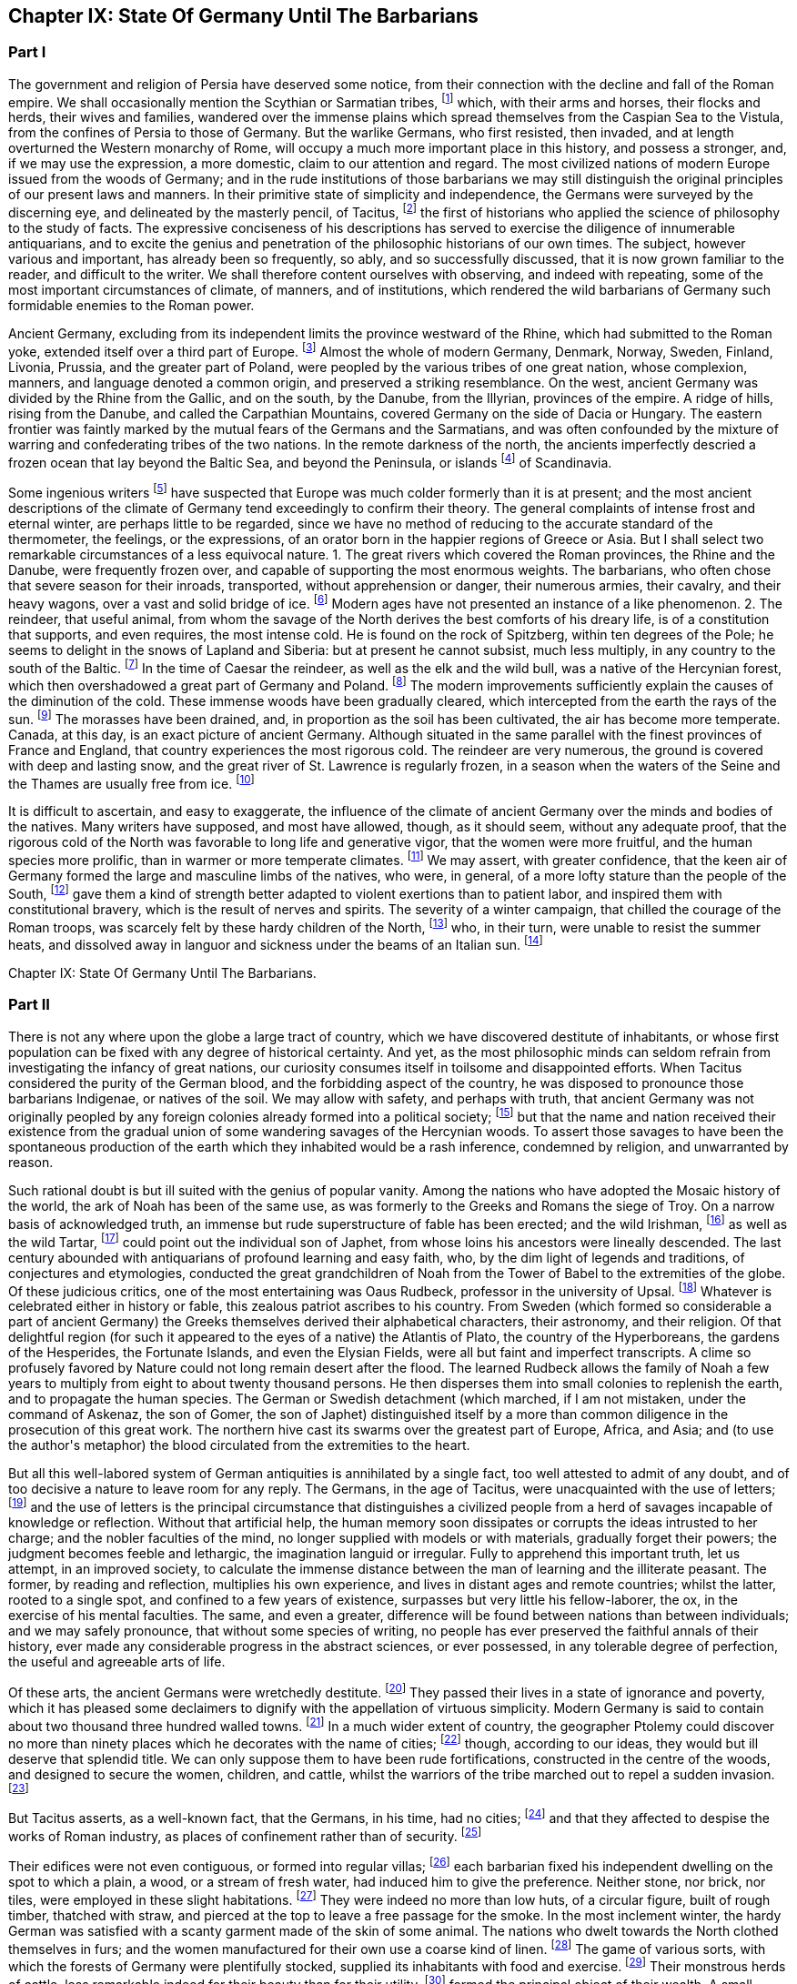 == Chapter IX: State Of Germany Until The Barbarians


=== Part I


The government and religion of Persia have deserved some notice, from
their connection with the decline and fall of the Roman empire. We shall
occasionally mention the Scythian or Sarmatian tribes, footnote:[The modern philosophers of Sweden seem agreed that the
waters of the Baltic gradually sink in a regular proportion, which they
have ventured to estimate at half an inch every year. Twenty centuries
ago the flat country of Scandinavia must have been covered by the
sea; while the high lands rose above the waters, as so many islands of
various forms and dimensions. Such, indeed, is the notion given us by
Mela, Pliny, and Tacitus, of the vast countries round the Baltic. See
in the Bibliotheque Raisonnee, tom. xl. and xlv. a large abstract of
Dalin{apos}s History of Sweden, composed in the Swedish language. * Note:
Modern geologists have rejected this theory of the depression of the
Baltic, as inconsistent with recent observation. The considerable
changes which have taken place on its shores, Mr. Lyell, from actual
observation now decidedly attributes to the regular and uniform
elevation of the land.{emdash}Lyell{apos}s Geology, b. ii. c. 17{emdash}M.]
which, with
their arms and horses, their flocks and herds, their wives and families,
wandered over the immense plains which spread themselves from the
Caspian Sea to the Vistula, from the confines of Persia to those of
Germany. But the warlike Germans, who first resisted, then invaded, and
at length overturned the Western monarchy of Rome, will occupy a much
more important place in this history, and possess a stronger, and, if
we may use the expression, a more domestic, claim to our attention and
regard. The most civilized nations of modern Europe issued from the
woods of Germany; and in the rude institutions of those barbarians we
may still distinguish the original principles of our present laws and
manners. In their primitive state of simplicity and independence, the
Germans were surveyed by the discerning eye, and delineated by the
masterly pencil, of Tacitus, footnote:[The Germania of Tacitus has been a fruitful source of
hypothesis to the ingenuity of modern writers, who have endeavored to
account for the form of the work and the views of the author. According
to Luden, (Geschichte des T. V. i. 432, and note,) it contains the
unfinished and disarranged for a larger work. An anonymous writer,
supposed by Luden to be M. Becker, conceives that it was intended as an
episode in his larger history. According to M. Guizot, {ldquo}Tacite a peint
les Germains comme Montaigne et Rousseau les sauvages, dans un acces
d{apos}humeur contre sa patrie: son livre est une satire des moeurs Romaines,
l{apos}eloquente boutade d{apos}un patriote philosophe qui veut voir la vertu la,
ou il ne rencontre pas la mollesse honteuse et la depravation savante
d{apos}une vielle societe.{rdquo} Hist. de la Civilisation Moderne, i. 258.{emdash}M.]
the first of historians who applied the
science of philosophy to the study of facts. The expressive conciseness
of his descriptions has served to exercise the diligence of innumerable
antiquarians, and to excite the genius and penetration of the
philosophic historians of our own times. The subject, however various
and important, has already been so frequently, so ably, and so
successfully discussed, that it is now grown familiar to the reader,
and difficult to the writer. We shall therefore content ourselves
with observing, and indeed with repeating, some of the most important
circumstances of climate, of manners, and of institutions, which
rendered the wild barbarians of Germany such formidable enemies to the
Roman power.





Ancient Germany, excluding from its independent limits the province
westward of the Rhine, which had submitted to the Roman yoke, extended
itself over a third part of Europe. footnote:[Germany was not of such vast extent. It is from Caesar, and
more particularly from Ptolemy, (says Gatterer,) that we can know what
was the state of ancient Germany before the wars with the Romans had
changed the positions of the tribes. Germany, as changed by these wars,
has been described by Strabo, Pliny, and Tacitus. Germany, properly so
called, was bounded on the west by the Rhine, on the east by the
Vistula, on the north by the southern point of Norway, by Sweden, and
Esthonia. On the south, the Maine and the mountains to the north of
Bohemia formed the limits. Before the time of Caesar, the country
between the Maine and the Danube was partly occupied by the Helvetians
and other Gauls, partly by the Hercynian forest but, from the time of
Caesar to the great migration, these boundaries were advanced as far as
the Danube, or, what is the same thing, to the Suabian Alps, although
the Hercynian forest still occupied, from north to south, a space of
nine days{rsquo} journey on both banks of the Danube. {ldquo}Gatterer, Versuch einer
all-gemeinen Welt-Geschichte,{rdquo} p. 424, edit. de 1792. This vast country
was far from being inhabited by a single nation divided into different
tribes of the same origin. We may reckon three principal races, very
distinct in their language, their origin, and their customs. 1. To the
east, the Slaves or Vandals. 2. To the west, the Cimmerians or Cimbri.
3. Between the Slaves and Cimbrians, the Germans, properly so called,
the Suevi of Tacitus. The South was inhabited, before Julius Caesar, by
nations of Gaulish origin, afterwards by the Suevi.{emdash}G. On the position
of these nations, the German antiquaries differ. I. The Slaves, or
Sclavonians, or Wendish tribes, according to Schlozer, were originally
settled in parts of Germany unknown to the Romans, Mecklenburgh,
Pomerania, Brandenburgh, Upper Saxony; and Lusatia. According to
Gatterer, they remained to the east of the Theiss, the Niemen, and the
Vistula, till the third century. The Slaves, according to Procopius and
Jornandes, formed three great divisions. 1. The Venedi or Vandals, who
took the latter name, (the Wenden,) having expelled the Vandals,
properly so called, (a Suevian race, the conquerors of Africa,) from the
country between the Memel and the Vistula. 2. The Antes, who inhabited
between the Dneister and the Dnieper. 3. The Sclavonians, properly so
called, in the north of Dacia. During the great migration, these races
advanced into Germany as far as the Saal and the Elbe. The Sclavonian
language is the stem from which have issued the Russian, the Polish, the
Bohemian, and the dialects of Lusatia, of some parts of the duchy of
Luneburgh, of Carniola, Carinthia, and Styria, &c.; those of Croatia,
Bosnia, and Bulgaria. Schlozer, Nordische Geschichte, p. 323, 335. II.
The Cimbric race. Adelung calls by this name all who were not Suevi.
This race had passed the Rhine, before the time of Caesar, occupied
Belgium, and are the Belgae of Caesar and Pliny. The Cimbrians also
occupied the Isle of Jutland. The Cymri of Wales and of Britain are of
this race. Many tribes on the right bank of the Rhine, the Guthini in
Jutland, the Usipeti in Westphalia, the Sigambri in the duchy of Berg,
were German Cimbrians. III. The Suevi, known in very early times by the
Romans, for they are mentioned by L. Corn. Sisenna, who lived 123 years
before Christ, (Nonius v. Lancea.) This race, the real Germans, extended
to the Vistula, and from the Baltic to the Hercynian forest. The name of
Suevi was sometimes confined to a single tribe, as by Caesar to the
Catti. The name of the Suevi has been preserved in Suabia. These three
were the principal races which inhabited Germany; they moved from east
to west, and are the parent stem of the modern natives. But northern
Europe, according to Schlozer, was not peopled by them alone; other
races, of different origin, and speaking different languages, have
inhabited and left descendants in these countries. The German tribes
called themselves, from very remote times, by the generic name of
Teutons, (Teuten, Deutschen,) which Tacitus derives from that of one of
their gods, Tuisco. It appears more probable that it means merely men,
people. Many savage nations have given themselves no other name. Thus
the Laplanders call themselves Almag, people; the Samoiedes Nilletz,
Nissetsch, men, &c. As to the name of Germans, (Germani,) Caesar found
it in use in Gaul, and adopted it as a word already known to the Romans.
Many of the learned (from a passage of Tacitus, de Mor Germ. c. 2) have
supposed that it was only applied to the Teutons after Caesar{apos}s time;
but Adelung has triumphantly refuted this opinion. The name of Germans
is found in the Fasti Capitolini. See Gruter, Iscrip. 2899, in which the
consul Marcellus, in the year of Rome 531, is said to have defeated the
Gauls, the Insubrians, and the Germans, commanded by Virdomar. See
Adelung, Aelt. Geschichte der Deutsch, p. 102.{emdash}Compressed from G.]
Almost the whole of modern
Germany, Denmark, Norway, Sweden, Finland, Livonia, Prussia, and the
greater part of Poland, were peopled by the various tribes of one great
nation, whose complexion, manners, and language denoted a common origin,
and preserved a striking resemblance. On the west, ancient Germany was
divided by the Rhine from the Gallic, and on the south, by the Danube,
from the Illyrian, provinces of the empire. A ridge of hills, rising
from the Danube, and called the Carpathian Mountains, covered Germany on
the side of Dacia or Hungary. The eastern frontier was faintly marked
by the mutual fears of the Germans and the Sarmatians, and was often
confounded by the mixture of warring and confederating tribes of the two
nations. In the remote darkness of the north, the ancients imperfectly
descried a frozen ocean that lay beyond the Baltic Sea, and beyond the
Peninsula, or islands footnote:[The modern philosophers of Sweden seem agreed that the
waters of the Baltic gradually sink in a regular proportion, which they
have ventured to estimate at half an inch every year. Twenty centuries
ago the flat country of Scandinavia must have been covered by the
sea; while the high lands rose above the waters, as so many islands of
various forms and dimensions. Such, indeed, is the notion given us by
Mela, Pliny, and Tacitus, of the vast countries round the Baltic. See
in the Bibliotheque Raisonnee, tom. xl. and xlv. a large abstract of
Dalin{apos}s History of Sweden, composed in the Swedish language. * Note:
Modern geologists have rejected this theory of the depression of the
Baltic, as inconsistent with recent observation. The considerable
changes which have taken place on its shores, Mr. Lyell, from actual
observation now decidedly attributes to the regular and uniform
elevation of the land.{emdash}Lyell{apos}s Geology, b. ii. c. 17{emdash}M.]
of Scandinavia.





Some ingenious writers footnote:[In particular, Mr. Hume, the Abbe du Bos, and M.
Pelloutier. Hist. des Celtes, tom. i.]
have suspected that Europe was much colder
formerly than it is at present; and the most ancient descriptions of the
climate of Germany tend exceedingly to confirm their theory. The general
complaints of intense frost and eternal winter, are perhaps little to be
regarded, since we have no method of reducing to the accurate standard
of the thermometer, the feelings, or the expressions, of an orator
born in the happier regions of Greece or Asia. But I shall select two
remarkable circumstances of a less equivocal nature. 1. The great
rivers which covered the Roman provinces, the Rhine and the Danube,
were frequently frozen over, and capable of supporting the most enormous
weights. The barbarians, who often chose that severe season for their
inroads, transported, without apprehension or danger, their numerous
armies, their cavalry, and their heavy wagons, over a vast and solid
bridge of ice. footnote:[Diodorus Siculus, l. v. p. 340, edit. Wessel. Herodian, l.
vi. p. 221. Jornandes, c. 55. On the banks of the Danube, the wine, when
brought to table, was frequently frozen into great lumps, frusta vini.
Ovid. Epist. ex Ponto, l. iv. 7, 9, 10. Virgil. Georgic. l. iii.
355. The fact is confirmed by a soldier and a philosopher, who had
experienced the intense cold of Thrace. See Xenophon, Anabasis, l. vii.
p. 560, edit. Hutchinson. Note: The Danube is constantly frozen over. At
Pesth the bridge is usually taken up, and the traffic and communication
between the two banks carried on over the ice. The Rhine is likewise in
many parts passable at least two years out of five. Winter campaigns are
so unusual, in modern warfare, that I recollect but one instance of an
army crossing either river on the ice. In the thirty years{rsquo} war,
(1635,) Jan van Werth, an Imperialist partisan, crossed the Rhine from
Heidelberg on the ice with 5000 men, and surprised Spiers. Pichegru{apos}s
memorable campaign, (1794{endash}5,) when the freezing of the Meuse and Waal
opened Holland to his conquests, and his cavalry and artillery attacked
the ships frozen in, on the Zuyder Zee, was in a winter of unprecedented
severity.{emdash}M. 1845.]
Modern ages have not presented an instance of a like
phenomenon. 2. The reindeer, that useful animal, from whom the savage
of the North derives the best comforts of his dreary life, is of a
constitution that supports, and even requires, the most intense cold.
He is found on the rock of Spitzberg, within ten degrees of the Pole; he
seems to delight in the snows of Lapland and Siberia: but at present he
cannot subsist, much less multiply, in any country to the south of the
Baltic. footnote:[Buffon, Histoire Naturelle, tom. xii. p. 79, 116.]
In the time of Caesar the reindeer, as well as the elk
and the wild bull, was a native of the Hercynian forest, which
then overshadowed a great part of Germany and Poland. footnote:[Caesar de Bell. Gallic. vi. 23, &c. The most inquisitive of
the Germans were ignorant of its utmost limits, although some of them
had travelled in it more than sixty days{rsquo} journey. * Note: The passage
of Caesar, {ldquo}parvis renonum tegumentis utuntur,{rdquo} is obscure, observes
Luden, (Geschichte des Teutschen Volkes,) and insufficient to prove the
reindeer to have existed in Germany. It is supported however, by a
fragment of Sallust. Germani intectum rhenonibus corpus tegunt.{emdash}M. It
has been suggested to me that Caesar (as old Gesner supposed) meant the
reindeer in the following description. Est bos cervi figura cujus a
media fronte inter aures unum cornu existit, excelsius magisque directum
(divaricatum, qu?) his quae nobis nota sunt cornibus. At ejus summo,
sicut palmae, rami quam late diffunduntur. Bell. vi.{emdash}M. 1845.]
The modern
improvements sufficiently explain the causes of the diminution of the
cold. These immense woods have been gradually cleared, which intercepted
from the earth the rays of the sun. footnote:[Cluverius (Germania Antiqua, l. iii. c. 47) investigates
the small and scattered remains of the Hercynian wood.]
The morasses have been drained,
and, in proportion as the soil has been cultivated, the air has become
more temperate. Canada, at this day, is an exact picture of ancient
Germany. Although situated in the same parallel with the finest
provinces of France and England, that country experiences the most
rigorous cold. The reindeer are very numerous, the ground is covered
with deep and lasting snow, and the great river of St. Lawrence is
regularly frozen, in a season when the waters of the Seine and the
Thames are usually free from ice. footnote:[Charlevoix, Histoire du Canada.]














It is difficult to ascertain, and easy to exaggerate, the influence of
the climate of ancient Germany over the minds and bodies of the natives.
Many writers have supposed, and most have allowed, though, as it should
seem, without any adequate proof, that the rigorous cold of the North
was favorable to long life and generative vigor, that the women were
more fruitful, and the human species more prolific, than in warmer or
more temperate climates. footnote:[Olaus Rudbeck asserts that the Swedish women often bear
ten or twelve children, and not uncommonly twenty or thirty; but the
authority of Rudbeck is much to be suspected.]
We may assert, with greater confidence,
that the keen air of Germany formed the large and masculine limbs of the
natives, who were, in general, of a more lofty stature than the people
of the South, footnote:[In hos artus, in haec corpora, quae miramur, excrescunt.
Taeit Germania, 3, 20. Cluver. l. i. c. 14.]
gave them a kind of strength better adapted to violent
exertions than to patient labor, and inspired them with constitutional
bravery, which is the result of nerves and spirits. The severity of
a winter campaign, that chilled the courage of the Roman troops, was
scarcely felt by these hardy children of the North, footnote:[Plutarch. in Mario. The Cimbri, by way of amusement, often
did down mountains of snow on their broad shields.]
who, in their
turn, were unable to resist the summer heats, and dissolved away in
languor and sickness under the beams of an Italian sun. footnote:[The Romans made war in all climates, and by their
excellent discipline were in a great measure preserved in health and
vigor. It may be remarked, that man is the only animal which can live
and multiply in every country from the equator to the poles. The hog
seems to approach the nearest to our species in that privilege.]













Chapter IX: State Of Germany Until The Barbarians.


=== Part II

There is not any where upon the globe a large tract of country, which we
have discovered destitute of inhabitants, or whose first population can
be fixed with any degree of historical certainty. And yet, as the most
philosophic minds can seldom refrain from investigating the infancy
of great nations, our curiosity consumes itself in toilsome and
disappointed efforts. When Tacitus considered the purity of the German
blood, and the forbidding aspect of the country, he was disposed to
pronounce those barbarians Indigenae, or natives of the soil. We may
allow with safety, and perhaps with truth, that ancient Germany was
not originally peopled by any foreign colonies already formed into
a political society; footnote:[Facit. Germ. c. 3. The emigration of the Gauls followed
the course of the Danube, and discharged itself on Greece and Asia.
Tacitus could discover only one inconsiderable tribe that retained any
traces of a Gallic origin. * Note: The Gothini, who must not be
confounded with the Gothi, a Suevian tribe. In the time of Caesar many
other tribes of Gaulish origin dwelt along the course of the Danube, who
could not long resist the attacks of the Suevi. The Helvetians, who
dwelt on the borders of the Black Forest, between the Maine and the
Danube, had been expelled long before the time of Caesar. He mentions
also the Volci Tectosagi, who came from Languedoc and settled round the
Black Forest. The Boii, who had penetrated into that forest, and also
have left traces of their name in Bohemia, were subdued in the first
century by the Marcomanni. The Boii settled in Noricum, were mingled
afterwards with the Lombards, and received the name of Boio Arii
(Bavaria) or Boiovarii: var, in some German dialects, appearing to mean
remains, descendants. Compare Malte B-m, Geography, vol. i. p. 410, edit
1832{emdash}M.]
but that the name and nation received their
existence from the gradual union of some wandering savages of the
Hercynian woods. To assert those savages to have been the spontaneous
production of the earth which they inhabited would be a rash inference,
condemned by religion, and unwarranted by reason.



Such rational doubt is but ill suited with the genius of popular vanity.
Among the nations who have adopted the Mosaic history of the world, the
ark of Noah has been of the same use, as was formerly to the Greeks and
Romans the siege of Troy. On a narrow basis of acknowledged truth, an
immense but rude superstructure of fable has been erected; and the
wild Irishman, footnote:[According to Dr. Keating, (History of Ireland, p. 13, 14,)
the giant Portholanus, who was the son of Seara, the son of Esra, the
son of Sru, the son of Framant, the son of Fathaclan, the son of Magog,
the son of Japhet, the son of Noah, landed on the coast of Munster the
14th day of May, in the year of the world one thousand nine hundred and
seventy-eight. Though he succeeded in his great enterprise, the loose
behavior of his wife rendered his domestic life very unhappy, and
provoked him to such a degree, that he killed{emdash}her favorite greyhound.
This, as the learned historian very properly observes, was the first
instance of female falsehood and infidelity ever known in Ireland.]
as well as the wild Tartar, footnote:[Genealogical History of the Tartars, by Abulghazi Bahadur
Khan.]
could point out the
individual son of Japhet, from whose loins his ancestors were lineally
descended. The last century abounded with antiquarians of profound
learning and easy faith, who, by the dim light of legends and
traditions, of conjectures and etymologies, conducted the great
grandchildren of Noah from the Tower of Babel to the extremities of the
globe. Of these judicious critics, one of the most entertaining was
Oaus Rudbeck, professor in the university of Upsal. footnote:[His work, entitled Atlantica, is uncommonly scarce.
Bayle has given two most curious extracts from it. Republique des
Lettres Janvier et Fevrier, 1685.]
Whatever is
celebrated either in history or fable, this zealous patriot ascribes to
his country. From Sweden (which formed so considerable a part of ancient
Germany) the Greeks themselves derived their alphabetical characters,
their astronomy, and their religion. Of that delightful region (for such
it appeared to the eyes of a native) the Atlantis of Plato, the country
of the Hyperboreans, the gardens of the Hesperides, the Fortunate
Islands, and even the Elysian Fields, were all but faint and imperfect
transcripts. A clime so profusely favored by Nature could not long
remain desert after the flood. The learned Rudbeck allows the family
of Noah a few years to multiply from eight to about twenty thousand
persons. He then disperses them into small colonies to replenish
the earth, and to propagate the human species. The German or Swedish
detachment (which marched, if I am not mistaken, under the command of
Askenaz, the son of Gomer, the son of Japhet) distinguished itself by
a more than common diligence in the prosecution of this great work. The
northern hive cast its swarms over the greatest part of Europe, Africa,
and Asia; and (to use the author{apos}s metaphor) the blood circulated from
the extremities to the heart.







But all this well-labored system of German antiquities is annihilated
by a single fact, too well attested to admit of any doubt, and of too
decisive a nature to leave room for any reply. The Germans, in the age
of Tacitus, were unacquainted with the use of letters; footnote:[Tacit. Germ. ii. 19. Literarum secreta viri pariter ac
foeminae ignorant. We may rest contented with this decisive authority,
without entering into the obscure disputes concerning the antiquity of
the Runic characters. The learned Celsius, a Swede, a scholar, and a
philosopher, was of opinion, that they were nothing more than the Roman
letters, with the curves changed into straight lines for the ease of
engraving. See Pelloutier, Histoire des Celtes, l. ii. c. 11.
Dictionnaire Diplomatique, tom. i. p. 223. We may add, that the oldest
Runic inscriptions are supposed to be of the third century, and the most
ancient writer who mentions the Runic characters is Venan tius
Frotunatus, (Carm. vii. 18,) who lived towards the end of the sixth
century. Barbara fraxineis pingatur Runa tabellis. * Note: The obscure
subject of the Runic characters has exercised the industry and ingenuity
of the modern scholars of the north. There are three distinct theories;
one, maintained by Schlozer, (Nordische Geschichte, p. 481, &c.,) who
considers their sixteen letters to be a corruption of the Roman
alphabet, post-Christian in their date, and Schlozer would attribute
their introduction into the north to the Alemanni. The second, that of
Frederick Schlegel, (Vorlesungen uber alte und neue Literatur,) supposes
that these characters were left on the coasts of the Mediterranean and
Northern Seas by the Phoenicians, preserved by the priestly castes, and
employed for purposes of magic. Their common origin from the Phoenician
would account for heir similarity to the Roman letters. The last, to
which we incline, claims much higher and more venerable antiquity for
the Runic, and supposes them to have been the original characters of the
Indo-Teutonic tribes, brought from the East, and preserved among the
different races of that stock. See Ueber Deutsche Runen von W. C. Grimm,
1821. A Memoir by Dr. Legis. Fundgruben des alten Nordens. Foreign
Quarterly Review vol. ix. p. 438.{emdash}M.]
and the use
of letters is the principal circumstance that distinguishes a civilized
people from a herd of savages incapable of knowledge or reflection.
Without that artificial help, the human memory soon dissipates or
corrupts the ideas intrusted to her charge; and the nobler faculties of
the mind, no longer supplied with models or with materials, gradually
forget their powers; the judgment becomes feeble and lethargic, the
imagination languid or irregular. Fully to apprehend this important
truth, let us attempt, in an improved society, to calculate the immense
distance between the man of learning and the illiterate peasant. The
former, by reading and reflection, multiplies his own experience, and
lives in distant ages and remote countries; whilst the latter, rooted to
a single spot, and confined to a few years of existence, surpasses but
very little his fellow-laborer, the ox, in the exercise of his mental
faculties. The same, and even a greater, difference will be found
between nations than between individuals; and we may safely pronounce,
that without some species of writing, no people has ever preserved the
faithful annals of their history, ever made any considerable progress
in the abstract sciences, or ever possessed, in any tolerable degree of
perfection, the useful and agreeable arts of life.



Of these arts, the ancient Germans were wretchedly destitute. footnote:[Luden (the author of the Geschichte des Teutschen Volkes)
has surpassed most writers in his patriotic enthusiasm for the virtues
and noble manners of his ancestors. Even the cold of the climate, and
the want of vines and fruit trees, as well as the barbarism of the
inhabitants, are calumnies of the luxurious Italians. M. Guizot, on the
other side, (in his Histoire de la Civilisation, vol. i. p. 272, &c.,)
has drawn a curious parallel between the Germans of Tacitus and the
North American Indians.{emdash}M.]
They
passed their lives in a state of ignorance and poverty, which it has
pleased some declaimers to dignify with the appellation of virtuous
simplicity. Modern Germany is said to contain about two thousand three
hundred walled towns. footnote:[Recherches Philosophiques sur
les Americains, tom. iii. p. 228. The author of that very curious work
is, if I am not misinformed, a German by birth. (De Pauw.)]
In a much wider extent of country, the
geographer Ptolemy could discover no more than ninety places which he
decorates with the name of cities; footnote:[The Alexandrian Geographer is often criticized by the
accurate Cluverius.]
though, according to our ideas,
they would but ill deserve that splendid title. We can only suppose them
to have been rude fortifications, constructed in the centre of the
woods, and designed to secure the women, children, and cattle, whilst
the warriors of the tribe marched out to repel a sudden invasion. footnote:[See Caesar, and the learned Mr. Whitaker in his History of
Manchester, vol. i.]

But Tacitus asserts, as a well-known fact, that the Germans, in his
time, had no cities; footnote:[Tacit. Germ. 15.]
and that they affected to despise the works of
Roman industry, as places of confinement rather than of security. footnote:[When the Germans commanded the Ubii of Cologne to cast
off the Roman yoke, and with their new freedom to resume their ancient
manners, they insisted on the immediate demolition of the walls of
the colony. {ldquo}Postulamus a vobis, muros coloniae, munimenta servitii,
detrahatis; etiam fera animalia, si clausa teneas, virtutis
obliviscuntur.{rdquo} Tacit. Hist. iv. 64.]

Their edifices were not even contiguous, or formed into regular villas;
footnote:[The straggling villages of Silesia are several miles in
length. See Cluver. l. i. c. 13.]
each barbarian fixed his independent dwelling on the spot to which
a plain, a wood, or a stream of fresh water, had induced him to give the
preference. Neither stone, nor brick, nor tiles, were employed in these
slight habitations. footnote:[One hundred and forty years after Tacitus, a few more
regular structures were erected near the Rhine and Danube. Herodian, l.
vii. p. 234.]
They were indeed no more than low huts, of a
circular figure, built of rough timber, thatched with straw, and pierced
at the top to leave a free passage for the smoke. In the most inclement
winter, the hardy German was satisfied with a scanty garment made of the
skin of some animal. The nations who dwelt towards the North clothed
themselves in furs; and the women manufactured for their own use a
coarse kind of linen. footnote:[Tacit. Germ. 17.]
The game of various sorts, with which the
forests of Germany were plentifully stocked, supplied its inhabitants
with food and exercise. footnote:[Tacit. Germ. 5.]
Their monstrous herds of cattle, less
remarkable indeed for their beauty than for their utility, footnote:[Caesar de Bell. Gall. vi. 21.]
formed
the principal object of their wealth. A small quantity of corn was the
only produce exacted from the earth; the use of orchards or artificial
meadows was unknown to the Germans; nor can we expect any improvements
in agriculture from a people, whose prosperity every year experienced a
general change by a new division of the arable lands, and who, in that
strange operation, avoided disputes, by suffering a great part of their
territory to lie waste and without tillage. footnote:[Tacit. Germ. 26. Caesar, vi. 22.]


























Gold, silver, and iron, were extremely scarce in Germany. Its barbarous
inhabitants wanted both skill and patience to investigate those rich
veins of silver, which have so liberally rewarded the attention of the
princes of Brunswick and Saxony. Sweden, which now supplies Europe with
iron, was equally ignorant of its own riches; and the appearance of the
arms of the Germans furnished a sufficient proof how little iron they
were able to bestow on what they must have deemed the noblest use of
that metal. The various transactions of peace and war had introduced
some Roman coins (chiefly silver) among the borderers of the Rhine and
Danube; but the more distant tribes were absolutely unacquainted with
the use of money, carried on their confined traffic by the exchange of
commodities, and prized their rude earthen vessels as of equal value
with the silver vases, the presents of Rome to their princes and
ambassadors. footnote:[Tacit. Germ. 6.]
To a mind capable of reflection, such leading
facts convey more instruction, than a tedious detail of subordinate
circumstances. The value of money has been settled by general consent to
express our wants and our property, as letters were invented to express
our ideas; and both these institutions, by giving a more active energy
to the powers and passions of human nature, have contributed to multiply
the objects they were designed to represent. The use of gold and
silver is in a great measure factitious; but it would be impossible to
enumerate the important and various services which agriculture, and all
the arts, have received from iron, when tempered and fashioned by the
operation of fire, and the dexterous hand of man. Money, in a word, is
the most universal incitement, iron the most powerful instrument, of
human industry; and it is very difficult to conceive by what means a
people, neither actuated by the one, nor seconded by the other, could
emerge from the grossest barbarism. footnote:[It is said that the Mexicans and Peruvians, without the
use of either money or iron, had made a very great progress in the
arts. Those arts, and the monuments they produced, have been strangely
magnified. See Recherches sur les Americains, tom. ii. p. 153, &c]






If we contemplate a savage nation in any part of the globe, a supine
indolence and a carelessness of futurity will be found to constitute
their general character. In a civilized state, every faculty of man
is expanded and exercised; and the great chain of mutual dependence
connects and embraces the several members of society. The most numerous
portion of it is employed in constant and useful labor. The select few,
placed by fortune above that necessity, can, however, fill up their time
by the pursuits of interest or glory, by the improvement of their estate
or of their understanding, by the duties, the pleasures, and even the
follies of social life. The Germans were not possessed of these varied
resources. The care of the house and family, the management of the
land and cattle, were delegated to the old and the infirm, to women and
slaves. The lazy warrior, destitute of every art that might employ his
leisure hours, consumed his days and nights in the animal gratifications
of sleep and food. And yet, by a wonderful diversity of nature,
(according to the remark of a writer who had pierced into its darkest
recesses,) the same barbarians are by turns the most indolent and
the most restless of mankind. They delight in sloth, they detest
tranquility. footnote:[Tacit. Germ. 15.]
The languid soul, oppressed with its own weight,
anxiously required some new and powerful sensation; and war and danger
were the only amusements adequate to its fierce temper. The sound that
summoned the German to arms was grateful to his ear. It roused him from
his uncomfortable lethargy, gave him an active pursuit, and, by strong
exercise of the body, and violent emotions of the mind, restored him to
a more lively sense of his existence. In the dull intervals of peace,
these barbarians were immoderately addicted to deep gaming and excessive
drinking; both of which, by different means, the one by inflaming their
passions, the other by extinguishing their reason, alike relieved them
from the pain of thinking. They gloried in passing whole days and nights
at table; and the blood of friends and relations often stained their
numerous and drunken assemblies. footnote:[Tacit. Germ. 22, 23.]
Their debts of honor (for in that
light they have transmitted to us those of play) they discharged with
the most romantic fidelity. The desperate gamester, who had staked his
person and liberty on a last throw of the dice, patiently submitted to
the decision of fortune, and suffered himself to be bound, chastised,
and sold into remote slavery, by his weaker but more lucky antagonist.
footnote:[Id. 24. The Germans might borrow the arts of play from the
Romans, but the passion is wonderfully inherent in the human species.]








Strong beer, a liquor extracted with very little art from wheat or
barley, and corrupted (as it is strongly expressed by Tacitus) into
a certain semblance of wine, was sufficient for the gross purposes of
German debauchery. But those who had tasted the rich wines of Italy,
and afterwards of Gaul, sighed for that more delicious species of
intoxication. They attempted not, however, (as has since been executed
with so much success,) to naturalize the vine on the banks of the Rhine
and Danube; nor did they endeavor to procure by industry the materials
of an advantageous commerce. To solicit by labor what might be ravished
by arms, was esteemed unworthy of the German spirit. footnote:[Tacit. Germ. 14.]
The intemperate
thirst of strong liquors often urged the barbarians to invade the
provinces on which art or nature had bestowed those much envied
presents. The Tuscan who betrayed his country to the Celtic nations,
attracted them into Italy by the prospect of the rich fruits and
delicious wines, the productions of a happier climate. footnote:[Plutarch. in Camillo. T. Liv. v. 33.]
And in the
same manner the German auxiliaries, invited into France during the civil
wars of the sixteenth century, were allured by the promise of plenteous
quarters in the provinces of Champaigne and Burgundy. footnote:[Dubos. Hist. de la Monarchie Francoise, tom. i. p.
193.]
Drunkenness,
the most illiberal, but not the most dangerous of our vices, was
sometimes capable, in a less civilized state of mankind, of occasioning
a battle, a war, or a revolution.







The climate of ancient Germany has been modified, and the soil
fertilized, by the labor of ten centuries from the time of Charlemagne.
The same extent of ground which at present maintains, in ease and
plenty, a million of husbandmen and artificers, was unable to supply a
hundred thousand lazy warriors with the simple necessaries of life. footnote:[The Helvetian nation, which issued from a country called
Switzerland, contained, of every age and sex, 368,000 persons, (Caesar
de Bell. Gal. i. 29.) At present, the number of people in the Pays
de Vaud (a small district on the banks of the Leman Lake, much more
distinguished for politeness than for industry) amounts to 112,591. See
an excellent tract of M. Muret, in the Memoires de la Societe de Born.]

The Germans abandoned their immense forests to the exercise of hunting,
employed in pasturage the most considerable part of their lands,
bestowed on the small remainder a rude and careless cultivation, and
then accused the scantiness and sterility of a country that refused to
maintain the multitude of its inhabitants. When the return of famine
severely admonished them of the importance of the arts, the national
distress was sometimes alleviated by the emigration of a third, perhaps,
or a fourth part of their youth. footnote:[Paul Diaconus, c. 1, 2, 3. Machiavel, Davila, and the rest
of Paul{apos}s followers, represent these emigrations too much as regular and
concerted measures.]
The possession and the enjoyment
of property are the pledges which bind a civilized people to an improved
country. But the Germans, who carried with them what they most valued,
their arms, their cattle, and their women, cheerfully abandoned the vast
silence of their woods for the unbounded hopes of plunder and conquest.
The innumerable swarms that issued, or seemed to issue, from the great
storehouse of nations, were multiplied by the fears of the vanquished,
and by the credulity of succeeding ages. And from facts thus
exaggerated, an opinion was gradually established, and has been
supported by writers of distinguished reputation, that, in the age of
Caesar and Tacitus, the inhabitants of the North were far more numerous
than they are in our days. footnote:[Sir William Temple and Montesquieu have indulged, on this
subject, the usual liveliness of their fancy.]
A more serious inquiry into the causes of
population seems to have convinced modern philosophers of the falsehood,
and indeed the impossibility, of the supposition. To the names of
Mariana and of Machiavel, footnote:[Machiavel, Hist. di Firenze, l. i. Mariana, Hist. Hispan.
l. v. c. 1]
we can oppose the equal names of Robertson
and Hume. footnote:[Robertson{apos}s Charles V. Hume{apos}s Political Essays. Note: It
is a wise observation of Malthus, that these nations {ldquo}were not populous
in proportion to the land they occupied, but to the food they produced.{rdquo}
They were prolific from their pure morals and constitutions, but their
institutions were not calculated to produce food for those whom they
brought into being.{emdash}M{emdash}1845.]












A warlike nation like the Germans, without either cities, letters, arts,
or money, found some compensation for this savage state in the enjoyment
of liberty. Their poverty secured their freedom, since our desires
and our possessions are the strongest fetters of despotism. {ldquo}Among the
Suiones (says Tacitus) riches are held in honor. They are therefore
subject to an absolute monarch, who, instead of intrusting his people
with the free use of arms, as is practised in the rest of Germany,
commits them to the safe custody, not of a citizen, or even of a
freedman, but of a slave. The neighbors of the Suiones, the Sitones,
are sunk even below servitude; they obey a woman.{rdquo} footnote:[Tacit. German. 44, 45. Freinshemius (who dedicated his
supplement to Livy to Christina of Sweden) thinks proper to be very
angry with the Roman who expressed so very little reverence for Northern
queens. Note: The Suiones and the Sitones are the ancient inhabitants
of Scandinavia, their name may be traced in that of Sweden; they did not
belong to the race of the Suevi, but that of the non-Suevi or Cimbri,
whom the Suevi, in very remote times, drove back part to the west, part
to the north; they were afterwards mingled with Suevian tribes, among
others the Goths, who have traces of their name and power in the isle of
Gothland.{emdash}G]
In the mention
of these exceptions, the great historian sufficiently acknowledges the
general theory of government. We are only at a loss to conceive by what
means riches and despotism could penetrate into a remote corner of
the North, and extinguish the generous flame that blazed with such
fierceness on the frontier of the Roman provinces, or how the ancestors
of those Danes and Norwegians, so distinguished in latter ages by their
unconquered spirit, could thus tamely resign the great character of
German liberty. footnote:[May we not suspect that superstition was the parent of
despotism? The descendants of Odin, (whose race was not extinct till the
year 1060) are said to have reigned in Sweden above a thousand years.
The temple of Upsal was the ancient seat of religion and empire. In the
year 1153 I find a singular law, prohibiting the use and profession of
arms to any except the king{apos}s guards. Is it not probable that it was
colored by the pretence of reviving an old institution? See Dalin{apos}s
History of Sweden in the Bibliotheque Raisonneo tom. xl. and xlv.]
Some tribes, however, on the coast of the Baltic,
acknowledged the authority of kings, though without relinquishing the
rights of men, footnote:[Tacit. Germ. c. 43.]
but in the far greater part of Germany, the form of
government was a democracy, tempered, indeed, and controlled, not so
much by general and positive laws, as by the occasional ascendant of
birth or valor, of eloquence or superstition. footnote:[Id. c. 11, 12, 13, & c.]










Civil governments, in their first institution, are voluntary
associations for mutual defence. To obtain the desired end, it is
absolutely necessary that each individual should conceive himself
obliged to submit his private opinions and actions to the judgment of
the greater number of his associates. The German tribes were contented
with this rude but liberal outline of political society. As soon as a
youth, born of free parents, had attained the age of manhood, he was
introduced into the general council of his countrymen, solemnly invested
with a shield and spear, and adopted as an equal and worthy member of
the military commonwealth. The assembly of the warriors of the tribe
was convened at stated seasons, or on sudden emergencies. The trial of
public offences, the election of magistrates, and the great business
of peace and war, were determined by its independent voice. Sometimes
indeed, these important questions were previously considered and
prepared in a more select council of the principal chieftains. footnote:[Grotius changes an expression of Tacitus, pertractantur
into Proetractantur. The correction is equally just and ingenious.]
The
magistrates might deliberate and persuade, the people only could resolve
and execute; and the resolutions of the Germans were for the most part
hasty and violent. Barbarians accustomed to place their freedom in
gratifying the present passion, and their courage in overlooking all
future consequences, turned away with indignant contempt from the
remonstrances of justice and policy, and it was the practice to signify
by a hollow murmur their dislike of such timid counsels. But whenever
a more popular orator proposed to vindicate the meanest citizen
from either foreign or domestic injury, whenever he called upon his
fellow-countrymen to assert the national honor, or to pursue some
enterprise full of danger and glory, a loud clashing of shields and
spears expressed the eager applause of the assembly. For the Germans
always met in arms, and it was constantly to be dreaded, lest an
irregular multitude, inflamed with faction and strong liquors, should
use those arms to enforce, as well as to declare, their furious
resolves. We may recollect how often the diets of Poland have been
polluted with blood, and the more numerous party has been compelled to
yield to the more violent and seditious. footnote:[Even in our ancient parliament, the barons often carried a
question, not so much by the number of votes, as by that of their armed
followers.]






A general of the tribe was elected on occasions of danger; and, if
the danger was pressing and extensive, several tribes concurred in the
choice of the same general. The bravest warrior was named to lead his
countrymen into the field, by his example rather than by his commands.
But this power, however limited, was still invidious. It expired with
the war, and in time of peace the German tribes acknowledged not any
supreme chief. footnote:[Caesar de Bell. Gal. vi. 23.]
Princes were, however, appointed, in the general
assembly, to administer justice, or rather to compose differences, footnote:[Minuunt controversias, is a very happy expression of
Caesar{apos}s.]

in their respective districts. In the choice of these magistrates, as
much regard was shown to birth as to merit. footnote:[Reges ex nobilitate, duces ex virtute sumunt.
Tacit Germ. 7]
To each was assigned, by
the public, a guard, and a council of a hundred persons, and the first
of the princes appears to have enjoyed a preeminence of rank and honor
which sometimes tempted the Romans to compliment him with the regal
title. footnote:[Cluver. Germ. Ant. l. i. c. 38.]










The comparative view of the powers of the magistrates, in two remarkable
instances, is alone sufficient to represent the whole system of German
manners. The disposal of the landed property within their district was
absolutely vested in their hands, and they distributed it every
year according to a new division. footnote:[Caesar, vi. 22. Tacit Germ. 26.]
At the same time they were not
authorized to punish with death, to imprison, or even to strike a
private citizen. footnote:[Tacit. Germ. 7.]
A people thus jealous of their persons, and
careless of their possessions, must have been totally destitute of
industry and the arts, but animated with a high sense of honor and
independence.








Chapter IX: State Of Germany Until The Barbarians.


=== Part III

The Germans respected only those duties which they imposed on
themselves. The most obscure soldier resisted with disdain the authority
of the magistrates. The noblest youths blushed not to be numbered among
the faithful companions of some renowned chief, to whom they devoted
their arms and service. A noble emulation prevailed among the
companions, to obtain the first place in the esteem of their chief;
amongst the chiefs, to acquire the greatest number of valiant
companions. To be ever surrounded by a band of select youths was the
pride and strength of the chiefs, their ornament in peace, their defence
in war. The glory of such distinguished heroes diffused itself beyond
the narrow limits of their own tribe. Presents and embassies solicited
their friendship, and the fame of their arms often insured victory to
the party which they espoused. In the hour of danger it was shameful for
the chief to be surpassed in valor by his companions; shameful for the
companions not to equal the valor of their chief. To survive his fall
in battle, was indelible infamy. To protect his person, and to adorn his
glory with the trophies of their own exploits, were the most sacred of
their duties. The chiefs combated for victory, the companions for the
chief. The noblest warriors, whenever their native country was sunk into
the laziness of peace, maintained their numerous bands in some distant
scene of action, to exercise their restless spirit, and to acquire
renown by voluntary dangers. Gifts worthy of soldiers{emdash}the warlike
steed, the bloody and even victorious lance{emdash}were the rewards which the
companions claimed from the liberality of their chief. The rude plenty
of his hospitable board was the only pay that he could bestow, or they
would accept. War, rapine, and the free-will offerings of his friends,
supplied the materials of this munificence. footnote:[Tacit. Germ. 13, 14.]
This institution,
however it might accidentally weaken the several republics, invigorated
the general character of the Germans, and even ripened amongst them all
the virtues of which barbarians are susceptible; the faith and valor,
the hospitality and the courtesy, so conspicuous long afterwards in the
ages of chivalry.

The honorable gifts, bestowed by the chief on his brave companions, have
been supposed, by an ingenious writer, to contain the first rudiments of
the fiefs, distributed after the conquest of the Roman provinces, by the
barbarian lords among their vassals, with a similar duty of homage and
military service. footnote:[Esprit des Loix, l. xxx. c. 3. The brilliant imagination
of Montesquieu is corrected, however, by the dry, cold reason of the
Abbe de Mably. Observations sur l{apos}Histoire de France, tom. i. p. 356.]
These conditions are, however, very repugnant to
the maxims of the ancient Germans, who delighted in mutual presents; but
without either imposing, or accepting, the weight of obligations. footnote:[Gaudent muneribus, sed nec data imputant, nec acceptis
obligautur. Tacit. Germ. c. 21.]








{ldquo}In the days of chivalry, or more properly of romance, all the men were
brave, and all the women were chaste;{rdquo} and notwithstanding the latter of
these virtues is acquired and preserved with much more difficulty than
the former, it is ascribed, almost without exception, to the wives of
the ancient Germans. Polygamy was not in use, except among the princes,
and among them only for the sake of multiplying their alliances.
Divorces were prohibited by manners rather than by laws. Adulteries were
punished as rare and inexpiable crimes; nor was seduction justified by
example and fashion. footnote:[The adulteress was whipped through the village. Neither
wealth nor beauty could inspire compassion, or procure her a second
husband. 18, 19.]
We may easily discover that Tacitus indulges an
honest pleasure in the contrast of barbarian virtue with the dissolute
conduct of the Roman ladies; yet there are some striking circumstances
that give an air of truth, or at least probability, to the conjugal
faith and chastity of the Germans.



Although the progress of civilization has undoubtedly contributed to
assuage the fiercer passions of human nature, it seems to have been less
favorable to the virtue of chastity, whose most dangerous enemy is the
softness of the mind. The refinements of life corrupt while they polish
the intercourse of the sexes. The gross appetite of love becomes
most dangerous when it is elevated, or rather, indeed, disguised by
sentimental passion. The elegance of dress, of motion, and of
manners, gives a lustre to beauty, and inflames the senses through the
imagination. Luxurious entertainments, midnight dances, and licentious
spectacles, present at once temptation and opportunity to female
frailty. footnote:[Ovid employs two hundred lines in the research of places
the most favorable to love. Above all, he considers the theatre as the
best adapted to collect the beauties of Rome, and to melt them into
tenderness and sensuality,]
From such dangers the unpolished wives of the barbarians
were secured by poverty, solitude, and the painful cares of a domestic
life. The German huts, open, on every side, to the eye of indiscretion
or jealousy, were a better safeguard of conjugal fidelity, than the
walls, the bolts, and the eunuchs of a Persian haram. To this reason
another may be added, of a more honorable nature. The Germans treated
their women with esteem and confidence, consulted them on every occasion
of importance, and fondly believed, that in their breasts resided a
sanctity and wisdom more than human. Some of the interpreters of fate,
such as Velleda, in the Batavian war, governed, in the name of the
deity, the fiercest nations of Germany. footnote:[Tacit. Germ. iv. 61, 65.]
The rest of the sex,
without being adored as goddesses, were respected as the free and equal
companions of soldiers; associated even by the marriage ceremony to a
life of toil, of danger, and of glory. footnote:[The marriage present was a yoke of oxen, horses, and
arms. See Germ. c. 18. Tacitus is somewhat too florid on the subject.]
In their great invasions,
the camps of the barbarians were filled with a multitude of women, who
remained firm and undaunted amidst the sound of arms, the various forms
of destruction, and the honorable wounds of their sons and husbands. footnote:[The change of exigere into exugere is a most excellent
correction.]

Fainting armies of Germans have, more than once, been driven back upon
the enemy, by the generous despair of the women, who dreaded death much
less than servitude. If the day was irrecoverably lost, they well knew
how to deliver themselves and their children, with their own hands,
from an insulting victor. footnote:[Tacit. Germ. c. 7. Plutarch in Mario. Before the wives of
the Teutones destroyed themselves and their children, they had offered
to surrender, on condition that they should be received as the slaves
of the vestal virgins.]
Heroines of such a cast may claim our
admiration; but they were most assuredly neither lovely, nor very
susceptible of love. Whilst they affected to emulate the stern virtues
of man, they must have resigned that attractive softness, in which
principally consist the charm and weakness of woman. Conscious pride
taught the German females to suppress every tender emotion that stood
in competition with honor, and the first honor of the sex has ever been
that of chastity. The sentiments and conduct of these high-spirited
matrons may, at once, be considered as a cause, as an effect, and as a
proof of the general character of the nation. Female courage, however it
may be raised by fanaticism, or confirmed by habit, can be only a faint
and imperfect imitation of the manly valor that distinguishes the age or
country in which it may be found.











The religious system of the Germans (if the wild opinions of savages can
deserve that name) was dictated by their wants, their fears, and their
ignorance. footnote:[Tacitus has employed a few lines, and Cluverius one
hundred and twenty-four pages, on this obscure subject. The former
discovers in Germany the gods of Greece and Rome. The latter is
positive, that, under the emblems of the sun, the moon, and the fire,
his pious ancestors worshipped the Trinity in unity]
They adored the great visible objects and agents of
nature, the Sun and the Moon, the Fire and the Earth; together with
those imaginary deities, who were supposed to preside over the most
important occupations of human life. They were persuaded, that, by some
ridiculous arts of divination, they could discover the will of the
superior beings, and that human sacrifices were the most precious and
acceptable offering to their altars. Some applause has been hastily
bestowed on the sublime notion, entertained by that people, of the
Deity, whom they neither confined within the walls of the temple, nor
represented by any human figure; but when we recollect, that the Germans
were unskilled in architecture, and totally unacquainted with the art of
sculpture, we shall readily assign the true reason of a scruple, which
arose not so much from a superiority of reason, as from a want of
ingenuity. The only temples in Germany were dark and ancient groves,
consecrated by the reverence of succeeding generations. Their secret
gloom, the imagined residence of an invisible power, by presenting no
distinct object of fear or worship, impressed the mind with a still
deeper sense of religious horror; footnote:[The sacred wood, described with such sublime horror by
Lucan, was in the neighborhood of Marseilles; but there were many of the
same kind in Germany. * Note: The ancient Germans had shapeless idols,
and, when they began to build more settled habitations, they raised also
temples, such as that to the goddess Teufana, who presided over
divination. See Adelung, Hist. of Ane Germans, p 296{emdash}G]
and the priests, rude and
illiterate as they were, had been taught by experience the use of every
artifice that could preserve and fortify impressions so well suited to
their own interest.





The same ignorance, which renders barbarians incapable of conceiving or
embracing the useful restraints of laws, exposes them naked and unarmed
to the blind terrors of superstition. The German priests, improving this
favorable temper of their countrymen, had assumed a jurisdiction even in
temporal concerns, which the magistrate could not venture to exercise;
and the haughty warrior patiently submitted to the lash of correction,
when it was inflicted, not by any human power, but by the immediate
order of the god of war. footnote:[Tacit. Germania, c. 7.]
The defects of civil policy were sometimes
supplied by the interposition of ecclesiastical authority. The latter
was constantly exerted to maintain silence and decency in the popular
assemblies; and was sometimes extended to a more enlarged concern for
the national welfare. A solemn procession was occasionally celebrated in
the present countries of Mecklenburgh and Pomerania. The unknown symbol
of the Earth, covered with a thick veil, was placed on a carriage drawn
by cows; and in this manner the goddess, whose common residence was in
the Isles of Rugen, visited several adjacent tribes of her worshippers.
During her progress the sound of war was hushed, quarrels were
suspended, arms laid aside, and the restless Germans had an opportunity
of tasting the blessings of peace and harmony. footnote:[Tacit. Germania, c. 40.]
The truce of God,
so often and so ineffectually proclaimed by the clergy of the eleventh
century, was an obvious imitation of this ancient custom. footnote:[See Dr. Robertson{apos}s History of Charles V. vol. i. note
10.]








But the influence of religion was far more powerful to inflame,
than to moderate, the fierce passions of the Germans. Interest and
fanaticism often prompted its ministers to sanctify the most daring
and the most unjust enterprises, by the approbation of Heaven, and full
assurances of success. The consecrated standards, long revered in the
groves of superstition, were placed in the front of the battle; footnote:[Tacit. Germania, c. 7. These standards were only the heads
of wild beasts.]
and
the hostile army was devoted with dire execrations to the gods of war
and of thunder. footnote:[See an instance of this custom, Tacit. Annal. xiii. 57.]
In the faith of soldiers (and such were the Germans)
cowardice is the most unpardonable of sins. A brave man was the worthy
favorite of their martial deities; the wretch who had lost his shield
was alike banished from the religious and civil assemblies of his
countrymen. Some tribes of the north seem to have embraced the doctrine
of transmigration, footnote:[Caesar Diodorus, and Lucan, seem to ascribe this doctrine
to the Gauls, but M. Pelloutier (Histoire des Celtes, l. iii. c. 18)
labors to reduce their expressions to a more orthodox sense.]
others imagined a gross paradise of immortal
drunkenness. footnote:[Concerning this gross but alluring doctrine of the Edda,
see Fable xx. in the curious version of that book, published by M.
Mallet, in his Introduction to the History of Denmark.]
All agreed, that a life spent in arms, and a glorious
death in battle, were the best preparations for a happy futurity, either
in this or in another world.









The immortality so vainly promised by the priests, was, in some degree,
conferred by the bards. That singular order of men has most deservedly
attracted the notice of all who have attempted to investigate the
antiquities of the Celts, the Scandinavians, and the Germans. Their
genius and character, as well as the reverence paid to that important
office, have been sufficiently illustrated. But we cannot so easily
express, or even conceive, the enthusiasm of arms and glory which they
kindled in the breast of their audience. Among a polished people, a
taste for poetry is rather an amusement of the fancy, than a passion
of the soul. And yet, when in calm retirement we peruse the combats
described by Homer or Tasso, we are insensibly seduced by the fiction,
and feel a momentary glow of martial ardor. But how faint, how cold is
the sensation which a peaceful mind can receive from solitary study! It
was in the hour of battle, or in the feast of victory, that the bards
celebrated the glory of the heroes of ancient days, the ancestors of
those warlike chieftains, who listened with transport to their artless
but animated strains. The view of arms and of danger heightened the
effect of the military song; and the passions which it tended to
excite, the desire of fame, and the contempt of death, were the habitual
sentiments of a German mind. footnote:[See Tacit. Germ. c. 3. Diod. Sicul. l. v. Strabo, l. iv.
p. 197. The classical reader may remember the rank of Demodocus in the
Phaeacian court, and the ardor infused by Tyrtaeus into the fainting
Spartans. Yet there is little probability that the Greeks and the
Germans were the same people. Much learned trifling might be spared, if
our antiquarians would condescend to reflect, that similar manners will
naturally be produced by similar situations.]
footnote:[Besides these battle songs, the Germans sang at their
festival banquets, (Tac. Ann. i. 65,) and around the bodies of their
slain heroes. King Theodoric, of the tribe of the Goths, killed in a
battle against Attila, was honored by songs while he was borne from
the field of battle. Jornandes, c. 41. The same honor was paid to
the remains of Attila. Ibid. c. 49. According to some historians,
the Germans had songs also at their weddings; but this appears to me
inconsistent with their customs, in which marriage was no more than the
purchase of a wife. Besides, there is but one instance of this, that
of the Gothic king, Ataulph, who sang himself the nuptial hymn when
he espoused Placidia, sister of the emperors Arcadius and Honorius,
(Olympiodor. p. 8.) But this marriage was celebrated according to the
Roman rites, of which the nuptial songs formed a part. Adelung, p.
382.{emdash}G. Charlemagne is said to have collected the national songs of the
ancient Germans. Eginhard, Vit. Car. Mag.{emdash}M.]






Such was the situation, and such were the manners of the ancient
Germans. Their climate, their want of learning, of arts, and of laws,
their notions of honor, of gallantry, and of religion, their sense of
freedom, impatience of peace, and thirst of enterprise, all contributed
to form a people of military heroes. And yet we find, that during more
than two hundred and fifty years that elapsed from the defeat of
Varus to the reign of Decius, these formidable barbarians made few
considerable attempts, and not any material impression on the luxurious
and enslaved provinces of the empire. Their progress was checked by
their want of arms and discipline, and their fury was diverted by the
intestine divisions of ancient Germany. I. It has been observed, with
ingenuity, and not without truth, that the command of iron soon gives
a nation the command of gold. But the rude tribes of Germany, alike
destitute of both those valuable metals, were reduced slowly to acquire,
by their unassisted strength, the possession of the one as well as
the other. The face of a German army displayed their poverty of iron.
Swords, and the longer kind of lances, they could seldom use. Their
frameae (as they called them in their own language) were long spears
headed with a sharp but narrow iron point, and which, as occasion
required, they either darted from a distance, or pushed in close onset.
With this spear, and with a shield, their cavalry was contented.
A multitude of darts, scattered footnote:[Missilia spargunt,
Tacit. Germ. c. 6. Either that historian used a vague expression, or
he meant that they were thrown at random.]
with incredible force, were an
additional resource of the infantry. Their military dress, when they
wore any, was nothing more than a loose mantle. A variety of colors was
the only ornament of their wooden or osier shields. Few of the chiefs
were distinguished by cuirasses, scarcely any by helmets. Though the
horses of Germany were neither beautiful, swift, nor practised in the
skilful evolutions of the Roman manege, several of the nations obtained
renown by their cavalry; but, in general, the principal strength of the
Germans consisted in their infantry, footnote:[It was their
principal distinction from the Sarmatians, who generally fought on
horseback.]
which was drawn up in several
deep columns, according to the distinction of tribes and families.
Impatient of fatigue and delay, these half-armed warriors rushed to
battle with dissonant shouts and disordered ranks; and sometimes, by
the effort of native valor, prevailed over the constrained and more
artificial bravery of the Roman mercenaries. But as the barbarians
poured forth their whole souls on the first onset, they knew not how to
rally or to retire. A repulse was a sure defeat; and a defeat was most
commonly total destruction. When we recollect the complete armor of
the Roman soldiers, their discipline, exercises, evolutions, fortified
camps, and military engines, it appears a just matter of surprise,
how the naked and unassisted valor of the barbarians could dare to
encounter, in the field, the strength of the legions, and the various
troops of the auxiliaries, which seconded their operations. The contest
was too unequal, till the introduction of luxury had enervated the
vigor, and a spirit of disobedience and sedition had relaxed the
discipline, of the Roman armies. The introduction of barbarian
auxiliaries into those armies, was a measure attended with very obvious
dangers, as it might gradually instruct the Germans in the arts of war
and of policy. Although they were admitted in small numbers and with the
strictest precaution, the example of Civilis was proper to convince the
Romans, that the danger was not imaginary, and that their precautions
were not always sufficient. footnote:[The relation of this enterprise occupies a great part
of the fourth and fifth books of the History of Tacitus, and is more
remarkable for its eloquence than perspicuity. Sir Henry Saville has
observed several inaccuracies.]
During the civil wars that followed
the death of Nero, that artful and intrepid Batavian, whom his enemies
condescended to compare with Hannibal and Sertorius, footnote:[Tacit. Hist. iv. 13. Like them he had lost an eye.]
formed a great
design of freedom and ambition. Eight Batavian cohorts renowned in the
wars of Britain and Italy, repaired to his standard. He introduced an
army of Germans into Gaul, prevailed on the powerful cities of Treves
and Langres to embrace his cause, defeated the legions, destroyed their
fortified camps, and employed against the Romans the military knowledge
which he had acquired in their service. When at length, after an
obstinate struggle, he yielded to the power of the empire, Civilis
secured himself and his country by an honorable treaty. The Batavians
still continued to occupy the islands of the Rhine, footnote:[It was contained between the two branches of the old
Rhine, as they subsisted before the face of the country was changed by
art and nature. See Cluver German. Antiq. l. iii. c. 30, 37.]
the allies, not
the servants, of the Roman monarchy.












II. The strength of ancient Germany appears formidable, when we consider
the effects that might have been produced by its united effort. The wide
extent of country might very possibly contain a million of warriors, as
all who were of age to bear arms were of a temper to use them. But
this fierce multitude, incapable of concerting or executing any plan
of national greatness, was agitated by various and often hostile
intentions. Germany was divided into more than forty independent states;
and, even in each state, the union of the several tribes was extremely
loose and precarious. The barbarians were easily provoked; they knew not
how to forgive an injury, much less an insult; their resentments were
bloody and implacable. The casual disputes that so frequently happened
in their tumultuous parties of hunting or drinking, were sufficient
to inflame the minds of whole nations; the private feuds of any
considerable chieftains diffused itself among their followers and
allies. To chastise the insolent, or to plunder the defenceless, were
alike causes of war. The most formidable states of Germany affected
to encompass their territories with a wide frontier of solitude and
devastation. The awful distance preserved by their neighbors attested
the terror of their arms, and in some measure defended them from the
danger of unexpected incursions. footnote:[Caesar de Bell. Gal. l. vi. 23.]




{ldquo}The Bructeri footnote:[The Bructeri were a non-Suevian tribe, who dwelt below the
duchies of Oldenburgh, and Lauenburgh, on the borders of the Lippe, and
in the Hartz Mountains. It was among them that the priestess Velleda
obtained her renown.{emdash}G.]
 (it is Tacitus who now speaks) were totally
exterminated by the neighboring tribes, footnote:[They are mentioned, however, in the ivth and vth centuries
by Nazarius, Ammianus, Claudian, &c., as a tribe of Franks. See Cluver.
Germ. Antiq. l. iii. c. 13.]
provoked by their insolence,
allured by the hopes of spoil, and perhaps inspired by the tutelar
deities of the empire. Above sixty thousand barbarians were destroyed;
not by the Roman arms, but in our sight, and for our entertainment. May
the nations, enemies of Rome, ever preserve this enmity to each other!
We have now attained the utmost verge of prosperity, footnote:[Urgentibus is the common reading; but good sense, Lipsius,
and some Mss. declare for Vergentibus.]
and
have nothing left to demand of fortune, except the discord of the
barbarians.{rdquo} footnote:[Tacit Germania, c. 33. The pious Abbe de la Bleterie is
very angry with Tacitus, talks of the devil, who was a murderer from the
beginning, &c., &c.]
{emdash}These sentiments, less worthy of the humanity than of
the patriotism of Tacitus, express the invariable maxims of the policy
of his countrymen. They deemed it a much safer expedient to divide than
to combat the barbarians, from whose defeat they could derive neither
honor nor advantage. The money and negotiations of Rome insinuated
themselves into the heart of Germany; and every art of seduction was
used with dignity, to conciliate those nations whom their proximity to
the Rhine or Danube might render the most useful friends as well as the
most troublesome enemies. Chiefs of renown and power were flattered
by the most trifling presents, which they received either as marks of
distinction, or as the instruments of luxury. In civil dissensions the
weaker faction endeavored to strengthen its interest by entering into
secret connections with the governors of the frontier provinces. Every
quarrel among the Germans was fomented by the intrigues of Rome; and
every plan of union and public good was defeated by the stronger bias of
private jealousy and interest. footnote:[Many traces of this policy may be discovered in Tacitus
and Dion: and many more may be inferred from the principles of human
nature.]












The general conspiracy which terrified the Romans under the reign of
Marcus Antoninus, comprehended almost all the nations of Germany, and
even Sarmatia, from the mouth of the Rhine to that of the Danube. footnote:[Hist. Aug. p. 31. Ammian. Marcellin. l. xxxi. c. 5. Aurel.
Victor. The emperor Marcus was reduced to sell the rich furniture of the
palace, and to enlist slaves and robbers.]

It is impossible for us to determine whether this hasty confederation
was formed by necessity, by reason, or by passion; but we may rest
assured, that the barbarians were neither allured by the indolence, nor
provoked by the ambition, of the Roman monarch. This dangerous invasion
required all the firmness and vigilance of Marcus. He fixed generals of
ability in the several stations of attack, and assumed in person the
conduct of the most important province on the Upper Danube. After a long
and doubtful conflict, the spirit of the barbarians was subdued. The
Quadi and the Marcomanni, footnote:[The Marcomanni, a colony, who, from the banks of the Rhine
occupied Bohemia and Moravia, had once erected a great and formidable
monarchy under their king Maroboduus. See Strabo, l. vii. (p. 290.]
who had taken the lead in the war, were
the most severely punished in its catastrophe. They were commanded to
retire five miles footnote:[Mr. Wotton (History of Rome, p. 166) increases the
prohibition to ten times the distance. His reasoning is specious, but
not conclusive. Five miles were sufficient for a fortified barrier.]
from their own banks of the Danube, and to
deliver up the flower of the youth, who were immediately sent into
Britain, a remote island, where they might be secure as hostages, and
useful as soldiers. footnote:[Dion, l. lxxi. and lxxii.]
On the frequent rebellions of the Quadi and
Marcomanni, the irritated emperor resolved to reduce their country into
the form of a province. His designs were disappointed by death. This
formidable league, however, the only one that appears in the two first
centuries of the Imperial history, was entirely dissipated, without
leaving any traces behind in Germany.




Vell. Pat. ii. 108. Tacit. Annal. ii. 63. * Note: The Mark-manaen, the
March-men or borderers. There seems little doubt that this was an
appellation, rather than a proper name of a part of the great Suevian or
Teutonic race.{emdash}M.]





In the course of this introductory chapter, we have confined ourselves
to the general outlines of the manners of Germany, without attempting
to describe or to distinguish the various tribes which filled that
great country in the time of Caesar, of Tacitus, or of Ptolemy. As the
ancient, or as new tribes successively present themselves in the
series of this history, we shall concisely mention their origin, their
situation, and their particular character. Modern nations are fixed and
permanent societies, connected among themselves by laws and government,
bound to their native soil by arts and agriculture. The German tribes
were voluntary and fluctuating associations of soldiers, almost of
savages. The same territory often changed its inhabitants in the tide
of conquest and emigration. The same communities, uniting in a plan of
defence or invasion, bestowed a new title on their new confederacy. The
dissolution of an ancient confederacy restored to the independent tribes
their peculiar but long-forgotten appellation. A victorious state often
communicated its own name to a vanquished people. Sometimes crowds of
volunteers flocked from all parts to the standard of a favorite leader;
his camp became their country, and some circumstance of the enterprise
soon gave a common denomination to the mixed multitude. The distinctions
of the ferocious invaders were perpetually varied by themselves, and
confounded by the astonished subjects of the Roman empire. footnote:[See an excellent dissertation on the origin and migrations
of nations, in the Memoires de l{apos}Academie des Inscriptions, tom. xviii.
p. 48{endash}71. It is seldom that the antiquarian and the philosopher are so
happily blended.]




Wars, and the administration of public affairs, are the principal
subjects of history; but the number of persons interested in these
busy scenes is very different, according to the different condition of
mankind. In great monarchies, millions of obedient subjects pursue their
useful occupations in peace and obscurity. The attention of the writer,
as well as of the reader, is solely confined to a court, a capital, a
regular army, and the districts which happen to be the occasional scene
of military operations. But a state of freedom and barbarism, the season
of civil commotions, or the situation of petty republics, footnote:[Should we suspect that Athens contained only 21,000
citizens, and Sparta no more than 39,000? See Hume and Wallace on the
number of mankind in ancient and modern times. * Note: This number,
though too positively stated, is probably not far wrong, as an average
estimate. On the subject of Athenian population, see St. Croix, Acad.
des Inscrip. xlviii. Boeckh, Public Economy of Athens, i. 47. Eng Trans,
Fynes Clinton, Fasti Hellenici, vol. i. p. 381. The latter author
estimates the citizens of Sparta at 33,000{emdash}M.]
raises
almost every member of the community into action, and consequently into
notice. The irregular divisions, and the restless motions, of the people
of Germany, dazzle our imagination, and seem to multiply their numbers.
The profuse enumeration of kings, of warriors, of armies and nations,
inclines us to forget that the same objects are continually repeated
under a variety of appellations, and that the most splendid appellations
have been frequently lavished on the most inconsiderable objects.

